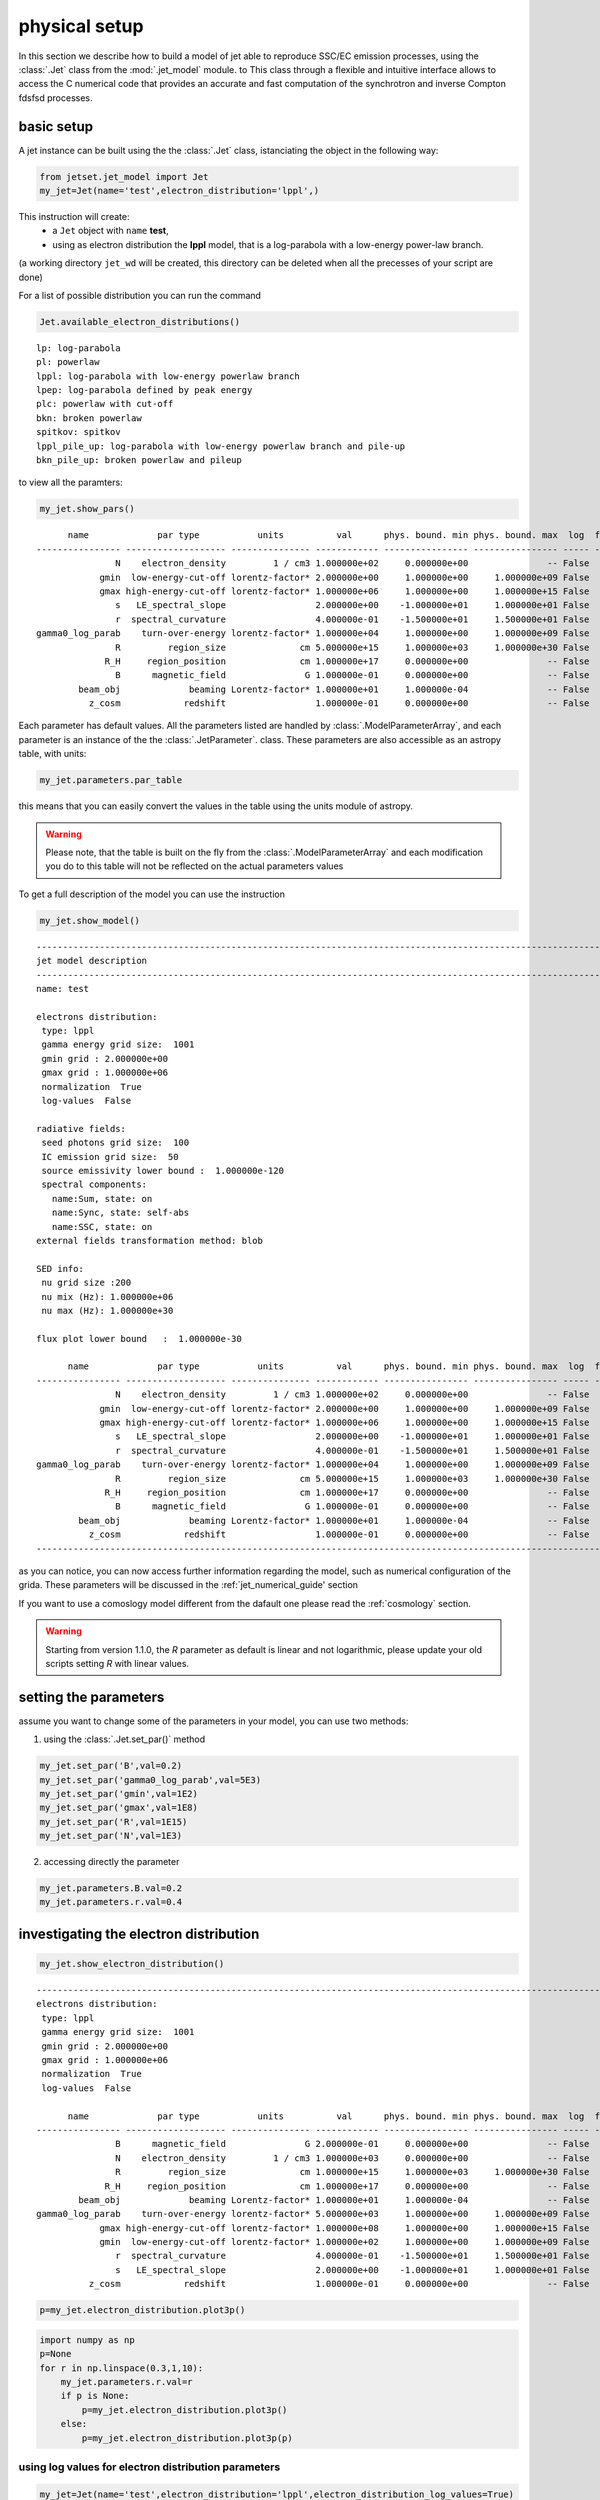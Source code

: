 .. _jet_physical_guide:



physical setup
==============

In this section we describe how  to build a model of jet able to reproduce SSC/EC emission processes, using the :class:`.Jet` class from the :mod:`.jet_model` module. to This class through a flexible and intuitive interface allows to access the C numerical code that provides an accurate and fast computation of the synchrotron and inverse Compton fdsfsd processes.  

basic setup
-----------

A jet instance can be built using the  the :class:`.Jet` class, istanciating the object in the following way:

.. code:: ipython3

    from jetset.jet_model import Jet
    my_jet=Jet(name='test',electron_distribution='lppl',)

This instruction will create:
    * a ``Jet`` object with ``name`` **test**,
    * using as electron distribution the **lppl** model, that is a log-parabola with a low-energy power-law branch.

(a  working directory ``jet_wd`` will be created, this directory can be deleted when all the precesses of your script are done)

For a list of possible distribution you can run the command 

.. code:: ipython3

    Jet.available_electron_distributions()


.. parsed-literal::

    lp: log-parabola
    pl: powerlaw
    lppl: log-parabola with low-energy powerlaw branch
    lpep: log-parabola defined by peak energy
    plc: powerlaw with cut-off
    bkn: broken powerlaw
    spitkov: spitkov
    lppl_pile_up: log-parabola with low-energy powerlaw branch and pile-up
    bkn_pile_up: broken powerlaw and pileup


to view all the paramters:

.. code:: ipython3

    my_jet.show_pars()


.. parsed-literal::

          name             par type           units          val      phys. bound. min phys. bound. max  log  frozen
    ---------------- ------------------- --------------- ------------ ---------------- ---------------- ----- ------
                   N    electron_density         1 / cm3 1.000000e+02     0.000000e+00               -- False  False
                gmin  low-energy-cut-off lorentz-factor* 2.000000e+00     1.000000e+00     1.000000e+09 False  False
                gmax high-energy-cut-off lorentz-factor* 1.000000e+06     1.000000e+00     1.000000e+15 False  False
                   s   LE_spectral_slope                 2.000000e+00    -1.000000e+01     1.000000e+01 False  False
                   r  spectral_curvature                 4.000000e-01    -1.500000e+01     1.500000e+01 False  False
    gamma0_log_parab    turn-over-energy lorentz-factor* 1.000000e+04     1.000000e+00     1.000000e+09 False  False
                   R         region_size              cm 5.000000e+15     1.000000e+03     1.000000e+30 False  False
                 R_H     region_position              cm 1.000000e+17     0.000000e+00               -- False   True
                   B      magnetic_field               G 1.000000e-01     0.000000e+00               -- False  False
            beam_obj             beaming Lorentz-factor* 1.000000e+01     1.000000e-04               -- False  False
              z_cosm            redshift                 1.000000e-01     0.000000e+00               -- False  False


Each parameter has default values. All the parameters listed are handled by :class:`.ModelParameterArray`, and each parameter is an instance of the the :class:`.JetParameter`. class. These parameters are also accessible as an astropy table, with units: 

.. code:: ipython3

    my_jet.parameters.par_table




.. raw:: html

    <i>Table masked=True length=11</i>
    <table id="table47702569616" class="table-striped table-bordered table-condensed">
    <thead><tr><th>name</th><th>par type</th><th>units</th><th>val</th><th>phys. bound. min</th><th>phys. bound. max</th><th>log</th><th>frozen</th></tr></thead>
    <thead><tr><th>str16</th><th>str19</th><th>object</th><th>float64</th><th>float64</th><th>object</th><th>bool</th><th>bool</th></tr></thead>
    <tr><td>N</td><td>electron_density</td><td>1 / cm3</td><td>1.000000e+02</td><td>0.000000e+00</td><td>--</td><td>False</td><td>False</td></tr>
    <tr><td>gmin</td><td>low-energy-cut-off</td><td>lorentz-factor*</td><td>2.000000e+00</td><td>1.000000e+00</td><td>1.000000e+09</td><td>False</td><td>False</td></tr>
    <tr><td>gmax</td><td>high-energy-cut-off</td><td>lorentz-factor*</td><td>1.000000e+06</td><td>1.000000e+00</td><td>1.000000e+15</td><td>False</td><td>False</td></tr>
    <tr><td>s</td><td>LE_spectral_slope</td><td></td><td>2.000000e+00</td><td>-1.000000e+01</td><td>1.000000e+01</td><td>False</td><td>False</td></tr>
    <tr><td>r</td><td>spectral_curvature</td><td></td><td>4.000000e-01</td><td>-1.500000e+01</td><td>1.500000e+01</td><td>False</td><td>False</td></tr>
    <tr><td>gamma0_log_parab</td><td>turn-over-energy</td><td>lorentz-factor*</td><td>1.000000e+04</td><td>1.000000e+00</td><td>1.000000e+09</td><td>False</td><td>False</td></tr>
    <tr><td>R</td><td>region_size</td><td>cm</td><td>5.000000e+15</td><td>1.000000e+03</td><td>1.000000e+30</td><td>False</td><td>False</td></tr>
    <tr><td>R_H</td><td>region_position</td><td>cm</td><td>1.000000e+17</td><td>0.000000e+00</td><td>--</td><td>False</td><td>True</td></tr>
    <tr><td>B</td><td>magnetic_field</td><td>G</td><td>1.000000e-01</td><td>0.000000e+00</td><td>--</td><td>False</td><td>False</td></tr>
    <tr><td>beam_obj</td><td>beaming</td><td>Lorentz-factor*</td><td>1.000000e+01</td><td>1.000000e-04</td><td>--</td><td>False</td><td>False</td></tr>
    <tr><td>z_cosm</td><td>redshift</td><td></td><td>1.000000e-01</td><td>0.000000e+00</td><td>--</td><td>False</td><td>False</td></tr>
    </table>



this means that you can easily convert the values in the table using the units module of astropy. 

.. warning::
    Please note, that the table is built on the fly from the  :class:`.ModelParameterArray` and each modification you do to this table will not be reflected on the actual parameters values

To get a full description of the model you can use the instruction

.. code:: ipython3

    my_jet.show_model()


.. parsed-literal::

    
    -------------------------------------------------------------------------------------------------------------------
    jet model description
    -------------------------------------------------------------------------------------------------------------------
    name: test  
    
    electrons distribution:
     type: lppl  
     gamma energy grid size:  1001
     gmin grid : 2.000000e+00
     gmax grid : 1.000000e+06
     normalization  True
     log-values  False
    
    radiative fields:
     seed photons grid size:  100
     IC emission grid size:  50
     source emissivity lower bound :  1.000000e-120
     spectral components:
       name:Sum, state: on
       name:Sync, state: self-abs
       name:SSC, state: on
    external fields transformation method: blob
    
    SED info:
     nu grid size :200
     nu mix (Hz): 1.000000e+06
     nu max (Hz): 1.000000e+30
    
    flux plot lower bound   :  1.000000e-30
    
          name             par type           units          val      phys. bound. min phys. bound. max  log  frozen
    ---------------- ------------------- --------------- ------------ ---------------- ---------------- ----- ------
                   N    electron_density         1 / cm3 1.000000e+02     0.000000e+00               -- False  False
                gmin  low-energy-cut-off lorentz-factor* 2.000000e+00     1.000000e+00     1.000000e+09 False  False
                gmax high-energy-cut-off lorentz-factor* 1.000000e+06     1.000000e+00     1.000000e+15 False  False
                   s   LE_spectral_slope                 2.000000e+00    -1.000000e+01     1.000000e+01 False  False
                   r  spectral_curvature                 4.000000e-01    -1.500000e+01     1.500000e+01 False  False
    gamma0_log_parab    turn-over-energy lorentz-factor* 1.000000e+04     1.000000e+00     1.000000e+09 False  False
                   R         region_size              cm 5.000000e+15     1.000000e+03     1.000000e+30 False  False
                 R_H     region_position              cm 1.000000e+17     0.000000e+00               -- False   True
                   B      magnetic_field               G 1.000000e-01     0.000000e+00               -- False  False
            beam_obj             beaming Lorentz-factor* 1.000000e+01     1.000000e-04               -- False  False
              z_cosm            redshift                 1.000000e-01     0.000000e+00               -- False  False
    -------------------------------------------------------------------------------------------------------------------


as you can notice, you can now access further information regarding the model, such as numerical configuration of the grida. These parameters will be discussed 
in the :ref:`jet_numerical_guide' section

If you want to use a comoslogy model different from the dafault one please read the :ref:`cosmology` section.

.. warning::
    Starting from version 1.1.0, the `R` parameter as default is linear and not logarithmic, please update your old scripts
    setting `R` with linear values.   
   

setting the parameters
----------------------

assume you want to change some of the parameters in your model, you can use two methods: 

1) using the :class:`.Jet.set_par()` method 

.. code:: ipython3

    my_jet.set_par('B',val=0.2)
    my_jet.set_par('gamma0_log_parab',val=5E3)
    my_jet.set_par('gmin',val=1E2)
    my_jet.set_par('gmax',val=1E8)
    my_jet.set_par('R',val=1E15)
    my_jet.set_par('N',val=1E3)

2) accessing directly the parameter 

.. code:: ipython3

    my_jet.parameters.B.val=0.2
    my_jet.parameters.r.val=0.4

investigating the electron distribution
---------------------------------------

.. code:: ipython3

    my_jet.show_electron_distribution()


.. parsed-literal::

    -------------------------------------------------------------------------------------------------------------------
    electrons distribution:
     type: lppl  
     gamma energy grid size:  1001
     gmin grid : 2.000000e+00
     gmax grid : 1.000000e+06
     normalization  True
     log-values  False
    
          name             par type           units          val      phys. bound. min phys. bound. max  log  frozen
    ---------------- ------------------- --------------- ------------ ---------------- ---------------- ----- ------
                   B      magnetic_field               G 2.000000e-01     0.000000e+00               -- False  False
                   N    electron_density         1 / cm3 1.000000e+03     0.000000e+00               -- False  False
                   R         region_size              cm 1.000000e+15     1.000000e+03     1.000000e+30 False  False
                 R_H     region_position              cm 1.000000e+17     0.000000e+00               -- False   True
            beam_obj             beaming Lorentz-factor* 1.000000e+01     1.000000e-04               -- False  False
    gamma0_log_parab    turn-over-energy lorentz-factor* 5.000000e+03     1.000000e+00     1.000000e+09 False  False
                gmax high-energy-cut-off lorentz-factor* 1.000000e+08     1.000000e+00     1.000000e+15 False  False
                gmin  low-energy-cut-off lorentz-factor* 1.000000e+02     1.000000e+00     1.000000e+09 False  False
                   r  spectral_curvature                 4.000000e-01    -1.500000e+01     1.500000e+01 False  False
                   s   LE_spectral_slope                 2.000000e+00    -1.000000e+01     1.000000e+01 False  False
              z_cosm            redshift                 1.000000e-01     0.000000e+00               -- False  False


.. code:: ipython3

    p=my_jet.electron_distribution.plot3p()



.. image:: Jet_example_phys_SSC_files/Jet_example_phys_SSC_25_0.png


.. code:: ipython3

    import numpy as np
    p=None
    for r in np.linspace(0.3,1,10):
        my_jet.parameters.r.val=r
        if p is None:
            p=my_jet.electron_distribution.plot3p()
        else:
            p=my_jet.electron_distribution.plot3p(p)



.. image:: Jet_example_phys_SSC_files/Jet_example_phys_SSC_26_0.png


using log values for electron distribution parameters
~~~~~~~~~~~~~~~~~~~~~~~~~~~~~~~~~~~~~~~~~~~~~~~~~~~~~

.. code:: ipython3

    my_jet=Jet(name='test',electron_distribution='lppl',electron_distribution_log_values=True)
    my_jet.show_model()


.. parsed-literal::

    
    -------------------------------------------------------------------------------------------------------------------
    jet model description
    -------------------------------------------------------------------------------------------------------------------
    name: test  
    
    electrons distribution:
     type: lppl  
     gamma energy grid size:  1001
     gmin grid : 2.000000e+00
     gmax grid : 1.000000e+06
     normalization  True
     log-values  True
    
    radiative fields:
     seed photons grid size:  100
     IC emission grid size:  50
     source emissivity lower bound :  1.000000e-120
     spectral components:
       name:Sum, state: on
       name:Sync, state: self-abs
       name:SSC, state: on
    external fields transformation method: blob
    
    SED info:
     nu grid size :200
     nu mix (Hz): 1.000000e+06
     nu max (Hz): 1.000000e+30
    
    flux plot lower bound   :  1.000000e-30
    
          name             par type           units          val      phys. bound. min phys. bound. max  log  frozen
    ---------------- ------------------- --------------- ------------ ---------------- ---------------- ----- ------
                   N    electron_density         1 / cm3 1.000000e+02     0.000000e+00               -- False  False
                gmin  low-energy-cut-off lorentz-factor* 3.010300e-01     0.000000e+00     9.000000e+00  True  False
                gmax high-energy-cut-off lorentz-factor* 6.000000e+00     0.000000e+00     1.500000e+01  True  False
                   s   LE_spectral_slope                 2.000000e+00    -1.000000e+01     1.000000e+01 False  False
                   r  spectral_curvature                 4.000000e-01    -1.500000e+01     1.500000e+01 False  False
    gamma0_log_parab    turn-over-energy lorentz-factor* 4.000000e+00     0.000000e+00     9.000000e+00  True  False
                   R         region_size              cm 5.000000e+15     1.000000e+03     1.000000e+30 False  False
                 R_H     region_position              cm 1.000000e+17     0.000000e+00               -- False   True
                   B      magnetic_field               G 1.000000e-01     0.000000e+00               -- False  False
            beam_obj             beaming Lorentz-factor* 1.000000e+01     1.000000e-04               -- False  False
              z_cosm            redshift                 1.000000e-01     0.000000e+00               -- False  False
    -------------------------------------------------------------------------------------------------------------------


evaluate and plot the model
---------------------------

At this point we can evaluate the emission for this jet model using the
instruction

.. code:: ipython3

    my_jet.eval()

.. code:: ipython3

    my_jet.show_pars()


.. parsed-literal::

          name             par type           units          val      phys. bound. min phys. bound. max  log  frozen
    ---------------- ------------------- --------------- ------------ ---------------- ---------------- ----- ------
                   N    electron_density         1 / cm3 1.000000e+02     0.000000e+00               -- False  False
                gmin  low-energy-cut-off lorentz-factor* 3.010300e-01     0.000000e+00     9.000000e+00  True  False
                gmax high-energy-cut-off lorentz-factor* 6.000000e+00     0.000000e+00     1.500000e+01  True  False
                   s   LE_spectral_slope                 2.000000e+00    -1.000000e+01     1.000000e+01 False  False
                   r  spectral_curvature                 4.000000e-01    -1.500000e+01     1.500000e+01 False  False
    gamma0_log_parab    turn-over-energy lorentz-factor* 4.000000e+00     0.000000e+00     9.000000e+00  True  False
                   R         region_size              cm 5.000000e+15     1.000000e+03     1.000000e+30 False  False
                 R_H     region_position              cm 1.000000e+17     0.000000e+00               -- False   True
                   B      magnetic_field               G 1.000000e-01     0.000000e+00               -- False  False
            beam_obj             beaming Lorentz-factor* 1.000000e+01     1.000000e-04               -- False  False
              z_cosm            redshift                 1.000000e-01     0.000000e+00               -- False  False


and plot the corresponding SED:

.. code:: ipython3

    from jetset.plot_sedfit import PlotSED
    my_plot=PlotSED()
    my_jet.plot_model(plot_obj=my_plot)
    my_plot.rescale(y_max=-13,y_min=-17.5,x_min=8)



.. image:: Jet_example_phys_SSC_files/Jet_example_phys_SSC_34_0.png


alternatively, you can call the ``plot_model`` method without passing a
``Plot`` object

.. code:: ipython3

    my_plot=my_jet.plot_model()
    my_plot.rescale(y_max=-13,y_min=-17.5,x_min=8)



.. image:: Jet_example_phys_SSC_files/Jet_example_phys_SSC_36_0.png


If you want to have more points on the IC spectrum you can set the numerical  parameters for radiavite fields(see :ref:`jet_numerical_guide' section for more details):

.. code:: ipython3

    my_jet.set_IC_nu_size(100)

.. code:: ipython3

    my_jet.eval()
    my_plot=my_jet.plot_model()
    my_plot.rescale(y_max=-13,y_min=-17.5,x_min=8)



.. image:: Jet_example_phys_SSC_files/Jet_example_phys_SSC_39_0.png


you can access the same plot, but in the rest frame of the black hole,
or accretion disk, hence plotting the istropic luminosity, by simply
passing the ``frame`` kw to ``src``

.. code:: ipython3

    my_plot=my_jet.plot_model(frame='src')
    my_plot.rescale(y_max=43,y_min=38,x_min=8)



.. image:: Jet_example_phys_SSC_files/Jet_example_phys_SSC_41_0.png


the ``my_plot`` object returned will be built on the fly by the
``plot_model`` method

if you wanto to have interacitve plot:

1) in a jupyter notebook use:

.. code-block:: no

    %matplotlib notebook


2) in jupyter lab:
  .. code-block:: no

    %matplotlib notebook


3) in an ipython terminal

.. code-block:: python
    
    from matplotlib import pylab as plt
    plt.ion()

comparing models on the same plot
---------------------------------

to compare the same model after changing a parameter

.. code:: ipython3

    my_jet=Jet(name='test',electron_distribution='lppl',)
    my_jet.set_par('B',val=0.2)
    my_jet.set_par('gamma0_log_parab',val=5E3)
    my_jet.set_par('gmin',val=1E2)
    my_jet.set_par('gmax',val=1E8)
    my_jet.set_par('R',val=10**14.5)
    my_jet.set_par('N',val=1E3)
    
    my_jet.parameters.gamma0_log_parab.val=1E4
    my_jet.eval()
    my_plot=my_jet.plot_model(label='gamma0_log_parab=1E4',comp='Sum')
    my_jet.set_par('gamma0_log_parab',val=1.0E5)
    my_jet.eval()
    my_plot=my_jet.plot_model(my_plot,label='gamma0_log_parab=1E5',comp='Sum')
    my_plot.rescale(y_max=-13,y_min=-17.5,x_min=8)



.. image:: Jet_example_phys_SSC_files/Jet_example_phys_SSC_46_0.png


saving a plot
-------------

to save the plot

.. code:: ipython3

    my_plot.save('jet1.png')

saving and loading a model
--------------------------

.. warning::
    starting from version 1.1.0 the saved model format has changed, if you have models saved vith version<1.1.0,  
    plase update them the new models by loading the old models with the :meth:`.Jet.load_old_model`  
    and then saving them again.

.. code:: ipython3

    my_jet.save_model('test_model.dat')

.. code:: ipython3

    my_jet_new=Jet.load_model('test_model.dat')


.. parsed-literal::

          name             par type           units          val      phys. bound. min phys. bound. max  log  frozen
    ---------------- ------------------- --------------- ------------ ---------------- ---------------- ----- ------
                   N    electron_density         1 / cm3 1.000000e+03     0.000000e+00               -- False  False
                gmin  low-energy-cut-off lorentz-factor* 1.000000e+02     1.000000e+00     1.000000e+09 False  False
                gmax high-energy-cut-off lorentz-factor* 1.000000e+08     1.000000e+00     1.000000e+15 False  False
                   s   LE_spectral_slope                 2.000000e+00    -1.000000e+01     1.000000e+01 False  False
                   r  spectral_curvature                 4.000000e-01    -1.500000e+01     1.500000e+01 False  False
    gamma0_log_parab    turn-over-energy lorentz-factor* 1.000000e+05     1.000000e+00     1.000000e+09 False  False
                   R         region_size              cm 3.162278e+14     1.000000e+03     1.000000e+30 False  False
                 R_H     region_position              cm 1.000000e+17     0.000000e+00               -- False   True
                   B      magnetic_field               G 2.000000e-01     0.000000e+00               -- False  False
            beam_obj             beaming Lorentz-factor* 1.000000e+01     1.000000e-04               -- False  False
              z_cosm            redshift                 1.000000e-01     0.000000e+00               -- False  False


switching on/off the particle distribution normalization
--------------------------------------------------------

As default the electron distributions are normalized, i.e. are multiplied by a constant ``N_0``, in such a way that :

:math:`\int_{\gamma_{min}}^{\gamma_{max}} n(\gamma) d\gamma =1`, 

it means the the value `N`, refers to the actual density of emitters.
If you want to chance this behavior, you can start looking at the sate of ``Norm_distr`` flag with the following command

.. code:: ipython3

    my_jet.Norm_distr




.. parsed-literal::

    1



and then you can switch off the normalization withe command

.. code:: ipython3

    my_jet.switch_Norm_distr_OFF()

OR

.. code:: ipython3

    my_jet.Norm_distr=0



.. code:: ipython3

    my_jet.switch_Norm_distr_ON()

OR

.. code:: ipython3

    my_jet.Norm_distr=1

setting the particle density from observed Fluxes or Luminosities
-----------------------------------------------------------------

It is possible to set the density of emitting particle starting from some observed luminosity or flux (see the method     :meth:`.Jet.set_N_from_nuFnu`, and  :meth:`.Jet.set_N_from_nuLnu`)

.. code:: ipython3

    my_jet=Jet(name='test',electron_distribution='lppl')

this is the initial value of N

.. code:: ipython3

    my_jet.parameters.N.val




.. parsed-literal::

    100.0



we now want to set the value of ``N`` in order that the observed synchrotron flux at a given frequency matches a desired value. 
For example, assume that we wish to set ``N`` in order that  the synchrotron flux at :math:`10^{15}` Hz is exactly matching the desired value of :math:`10^{-14}` ergs cm-2 s-1. We can accomplish this by using the  method :meth:`.Jet.set_N_from_nuFnu()` as follows: 

.. code:: ipython3

    
    my_jet.set_N_from_nuFnu(nuFnu_obs=1E-14,nu_obs=1E15)

This is the updated value of ``N``, obtained in order to match the given
flux at the given frequency

.. code:: ipython3

    my_jet.get_par_by_name('N').val




.. parsed-literal::

    271.77338679726074



OR

.. code:: ipython3

    my_jet.parameters.N.val




.. parsed-literal::

    271.77338679726074



.. code:: ipython3

    my_jet.parameters.show_pars()


.. parsed-literal::

          name             par type           units          val      phys. bound. min phys. bound. max  log  frozen
    ---------------- ------------------- --------------- ------------ ---------------- ---------------- ----- ------
                   N    electron_density         1 / cm3 2.717734e+02     0.000000e+00               -- False  False
                gmin  low-energy-cut-off lorentz-factor* 2.000000e+00     1.000000e+00     1.000000e+09 False  False
                gmax high-energy-cut-off lorentz-factor* 1.000000e+06     1.000000e+00     1.000000e+15 False  False
                   s   LE_spectral_slope                 2.000000e+00    -1.000000e+01     1.000000e+01 False  False
                   r  spectral_curvature                 4.000000e-01    -1.500000e+01     1.500000e+01 False  False
    gamma0_log_parab    turn-over-energy lorentz-factor* 1.000000e+04     1.000000e+00     1.000000e+09 False  False
                   R         region_size              cm 5.000000e+15     1.000000e+03     1.000000e+30 False  False
                 R_H     region_position              cm 1.000000e+17     0.000000e+00               -- False   True
                   B      magnetic_field               G 1.000000e-01     0.000000e+00               -- False  False
            beam_obj             beaming Lorentz-factor* 1.000000e+01     1.000000e-04               -- False  False
              z_cosm            redshift                 1.000000e-01     0.000000e+00               -- False  False


.. code:: ipython3

    my_jet.eval()
    my_plot=my_jet.plot_model(label='set N from F=1E-14')
    my_plot.rescale(y_max=-13,y_min=-17.5,x_min=8)



.. image:: Jet_example_phys_SSC_files/Jet_example_phys_SSC_77_0.png


as you can see, the synchrotron flux at :math:`10^{15}` Hz is exactly matching the desired value of :math:`10^{-14}` ergs cm-2 s-1.
Alternatively, the value of N  can be obtained using the rest-frame luminosity and  frequency, using the method :meth:`.Jet.set_N_from_nuLnu`

.. code:: ipython3

    my_jet.set_N_from_nuLnu(nuLnu_src=1E43,nu_src=1E15)

where ``L_0`` is the source rest-frame istropic luminosity in erg/s at the rest-frame frequency ``nu_0`` in Hz.



setting the beaming factor and expression
-----------------------------------------

## 

It is possible to set the beaming factor according to the relativistic BulkFactor and viewing angle, this can be done by setting the ``beaming_expr`` kw in the Jet constructor, possible choices are

* `delta` to provide directly the beaming factor (default)
* `bulk_theta` to provide the BulkFactor and the jet  viewing angle 


.. code:: ipython3

    my_jet=Jet(name='test',electron_distribution='lppl',beaming_expr='bulk_theta')

.. code:: ipython3

    my_jet.parameters.show_pars()


.. parsed-literal::

          name             par type           units          val      phys. bound. min phys. bound. max  log  frozen
    ---------------- ------------------- --------------- ------------ ---------------- ---------------- ----- ------
                   N    electron_density         1 / cm3 1.000000e+02     0.000000e+00               -- False  False
                gmin  low-energy-cut-off lorentz-factor* 2.000000e+00     1.000000e+00     1.000000e+09 False  False
                gmax high-energy-cut-off lorentz-factor* 1.000000e+06     1.000000e+00     1.000000e+15 False  False
                   s   LE_spectral_slope                 2.000000e+00    -1.000000e+01     1.000000e+01 False  False
                   r  spectral_curvature                 4.000000e-01    -1.500000e+01     1.500000e+01 False  False
    gamma0_log_parab    turn-over-energy lorentz-factor* 1.000000e+04     1.000000e+00     1.000000e+09 False  False
                   R         region_size              cm 5.000000e+15     1.000000e+03     1.000000e+30 False  False
                 R_H     region_position              cm 1.000000e+17     0.000000e+00               -- False   True
                   B      magnetic_field               G 1.000000e-01     0.000000e+00               -- False  False
               theta   jet-viewing-angle             deg 1.000000e-01     0.000000e+00               -- False  False
          BulkFactor     jet-bulk-factor Lorentz-factor* 1.000000e+01     1.000000e+00               -- False  False
              z_cosm            redshift                 1.000000e-01     0.000000e+00               -- False  False


the actual value of the beaming factor can be obtained using the :meth:`.Jet.get_beaming`

.. code:: ipython3

    my_jet.get_beaming()




.. parsed-literal::

    19.943844732554165



We can change the value of ``theta`` and get the updated value of the beaming factor

.. code:: ipython3

    my_jet.set_par('theta',val=10.)

.. code:: ipython3

    my_jet.get_beaming()




.. parsed-literal::

    4.968041140891955



of course setting ``beaming_expr=delta`` we get the same beaming
expression as in the default case

.. code:: ipython3

    my_jet=Jet(name='test',electron_distribution='lppl',beaming_expr='delta')

.. code:: ipython3

    my_jet.parameters.show_pars()


.. parsed-literal::

          name             par type           units          val      phys. bound. min phys. bound. max  log  frozen
    ---------------- ------------------- --------------- ------------ ---------------- ---------------- ----- ------
                   N    electron_density         1 / cm3 1.000000e+02     0.000000e+00               -- False  False
                gmin  low-energy-cut-off lorentz-factor* 2.000000e+00     1.000000e+00     1.000000e+09 False  False
                gmax high-energy-cut-off lorentz-factor* 1.000000e+06     1.000000e+00     1.000000e+15 False  False
                   s   LE_spectral_slope                 2.000000e+00    -1.000000e+01     1.000000e+01 False  False
                   r  spectral_curvature                 4.000000e-01    -1.500000e+01     1.500000e+01 False  False
    gamma0_log_parab    turn-over-energy lorentz-factor* 1.000000e+04     1.000000e+00     1.000000e+09 False  False
                   R         region_size              cm 5.000000e+15     1.000000e+03     1.000000e+30 False  False
                 R_H     region_position              cm 1.000000e+17     0.000000e+00               -- False   True
                   B      magnetic_field               G 1.000000e-01     0.000000e+00               -- False  False
            beam_obj             beaming Lorentz-factor* 1.000000e+01     1.000000e-04               -- False  False
              z_cosm            redshift                 1.000000e-01     0.000000e+00               -- False  False


accessing individual spectral components
----------------------------------------

It is possible to access specific spectral components of our model

.. code:: ipython3

    my_jet=Jet(name='test',electron_distribution='lppl',beaming_expr='bulk_theta')
    my_jet.eval()

We can obtain this information anytime using the :meth:`.Jet.list_spectral_components` method

.. code:: ipython3

    
    my_jet.list_spectral_components()


.. parsed-literal::

    Sum
    Sync
    SSC


the on-screen message is telling us which components have been
evaluated.

and we cann access a specific component using the :meth:`.Jet.get_spectral_component_by_name` method

.. code:: ipython3

    Sync=my_jet.get_spectral_component_by_name('Sync')

OR

.. code:: ipython3

    Sync=my_jet.spectral_components.Sync

and from the ``SED`` object we can extract both the nu and nuFnu array

.. code:: ipython3

    nu_sync=Sync.SED.nu
    nuFnu_sync=Sync.SED.nuFnu

.. code:: ipython3

    print (nuFnu_sync[::10])


.. parsed-literal::

    [1.00000000e-120 1.00000000e-120 1.08448642e-022 1.71738565e-018
     4.07807919e-016 1.63686337e-015 6.48484725e-015 2.46700674e-014
     7.28812086e-014 1.24298363e-013 1.12162549e-013 1.42017250e-014
     4.14261886e-028 1.00000000e-120 1.00000000e-120 1.00000000e-120
     1.00000000e-120 1.00000000e-120 1.00000000e-120 1.00000000e-120] erg / (cm2 s)


or for the ``src`` rest frame (isotropic luminosity)

.. code:: ipython3

    nu_sync_src=Sync.SED.nu_src
    nuLnu_sync_src=Sync.SED.nuLnu_src

.. code:: ipython3

    print (nuLnu_sync_src[::10])


.. parsed-literal::

    [2.70118406e-65 2.70118406e-65 2.92939742e+33 4.63897473e+37
     1.10156425e+40 4.42146923e+40 1.75167660e+41 6.66383927e+41
     1.96865559e+42 3.35752756e+42 3.02971688e+42 3.83614730e+41
     1.11899760e+28 2.70118406e-65 2.70118406e-65 2.70118406e-65
     2.70118406e-65 2.70118406e-65 2.70118406e-65 2.70118406e-65] erg / s


Moreover, you can access the corresponding astropy table

.. code:: ipython3

    my_jet.spectral_components.build_table(restframe='obs')
    t_obs=my_jet.spectral_components.table

.. code:: ipython3

    t_obs[::10]




.. raw:: html

    <i>Table length=20</i>
    <table id="table103569354896" class="table-striped table-bordered table-condensed">
    <thead><tr><th>nu</th><th>Sum</th><th>Sync</th><th>SSC</th></tr></thead>
    <thead><tr><th>Hz</th><th>erg / (cm2 s)</th><th>erg / (cm2 s)</th><th>erg / (cm2 s)</th></tr></thead>
    <thead><tr><th>float64</th><th>float64</th><th>float64</th><th>float64</th></tr></thead>
    <tr><td>1000000.0</td><td>1e-120</td><td>1e-120</td><td>1e-120</td></tr>
    <tr><td>15848931.924611142</td><td>1e-120</td><td>1e-120</td><td>1e-120</td></tr>
    <tr><td>251188643.1509582</td><td>1.0844864302391386e-22</td><td>1.0844864159585182e-22</td><td>1.4280620238888498e-30</td></tr>
    <tr><td>3981071705.5349693</td><td>1.7173856696253947e-18</td><td>1.7173856494785146e-18</td><td>2.0146879965841637e-26</td></tr>
    <tr><td>63095734448.019424</td><td>4.078079552134786e-16</td><td>4.0780791901432327e-16</td><td>3.6199155354751893e-23</td></tr>
    <tr><td>1000000000000.0</td><td>1.6368645001464381e-15</td><td>1.6368633684904028e-15</td><td>1.1316560354507247e-21</td></tr>
    <tr><td>15848931924611.11</td><td>6.484856227306914e-15</td><td>6.484847252386628e-15</td><td>8.974920286013819e-21</td></tr>
    <tr><td>251188643150958.22</td><td>2.467012104235855e-14</td><td>2.4670067379508708e-14</td><td>5.366284984149398e-20</td></tr>
    <tr><td>3981071705534969.5</td><td>7.288148974605722e-14</td><td>7.288120857008097e-14</td><td>2.8117597624218914e-19</td></tr>
    <tr><td>6.309573444801943e+16</td><td>1.2429968684418058e-13</td><td>1.2429836269824645e-13</td><td>1.324145934137875e-18</td></tr>
    <tr><td>1e+18</td><td>1.1216821849060403e-13</td><td>1.1216254873133542e-13</td><td>5.669759268605211e-18</td></tr>
    <tr><td>1.5848931924611109e+19</td><td>1.422429794065211e-14</td><td>1.420172495040777e-14</td><td>2.2572990244339145e-17</td></tr>
    <tr><td>2.5118864315095718e+20</td><td>8.198273815038918e-17</td><td>4.142618855201174e-28</td><td>8.198273814997492e-17</td></tr>
    <tr><td>3.9810717055349854e+21</td><td>2.6806229698492253e-16</td><td>1e-120</td><td>2.6806229698492253e-16</td></tr>
    <tr><td>6.309573444801943e+22</td><td>7.79329160185085e-16</td><td>1e-120</td><td>7.79329160185085e-16</td></tr>
    <tr><td>1e+24</td><td>1.876892626829062e-15</td><td>1e-120</td><td>1.876892626829062e-15</td></tr>
    <tr><td>1.584893192461111e+25</td><td>2.722149689253548e-15</td><td>1e-120</td><td>2.722149689253548e-15</td></tr>
    <tr><td>2.511886431509572e+26</td><td>9.2717312629558e-16</td><td>1e-120</td><td>9.2717312629558e-16</td></tr>
    <tr><td>3.9810717055349856e+27</td><td>1e-120</td><td>1e-120</td><td>1e-120</td></tr>
    <tr><td>6.309573444801943e+28</td><td>1e-120</td><td>1e-120</td><td>1e-120</td></tr>
    </table>



and also in the ``src`` restframe

.. code:: ipython3

    my_jet.spectral_components.build_table(restframe='src')
    t_src=my_jet.spectral_components.table

.. code:: ipython3

    t_src[::10]




.. raw:: html

    <i>Table length=20</i>
    <table id="table103569357904" class="table-striped table-bordered table-condensed">
    <thead><tr><th>nu</th><th>Sum</th><th>Sync</th><th>SSC</th></tr></thead>
    <thead><tr><th>Hz</th><th>erg / s</th><th>erg / s</th><th>erg / s</th></tr></thead>
    <thead><tr><th>float64</th><th>float64</th><th>float64</th><th>float64</th></tr></thead>
    <tr><td>1100000.0</td><td>2.7011840560827467e-65</td><td>2.7011840560827467e-65</td><td>2.7011840560827467e-65</td></tr>
    <tr><td>17433825.11707226</td><td>2.7011840560827467e-65</td><td>2.7011840560827467e-65</td><td>2.7011840560827467e-65</td></tr>
    <tr><td>276307507.4660541</td><td>2.929397454400055e+33</td><td>2.929397415825471e+33</td><td>3.8574583700258197e+25</td></tr>
    <tr><td>4379178876.088467</td><td>4.638974788937108e+37</td><td>4.638974734516677e+37</td><td>5.442043094354434e+29</td></tr>
    <tr><td>69405307892.82137</td><td>1.1015643465663552e+40</td><td>1.101564248785774e+40</td><td>9.77805812879182e+32</td></tr>
    <tr><td>1100000000000.0</td><td>4.421472289763414e+40</td><td>4.421469232952174e+40</td><td>3.056811239929309e+34</td></tr>
    <tr><td>17433825117072.223</td><td>1.751679024719035e+41</td><td>1.7516766004278765e+41</td><td>2.424291158119413e+35</td></tr>
    <tr><td>276307507466054.06</td><td>6.663853762125038e+41</td><td>6.663839266801599e+41</td><td>1.449532343958061e+36</td></tr>
    <tr><td>4379178876088467.0</td><td>1.9686631808560795e+42</td><td>1.9686555857754397e+42</td><td>7.595080639789025e+36</td></tr>
    <tr><td>6.9405307892821384e+16</td><td>3.3575633227957894e+42</td><td>3.3575275551769376e+42</td><td>3.5767618852200225e+37</td></tr>
    <tr><td>1.1000000000000001e+18</td><td>3.029870033860255e+42</td><td>3.0297168832268734e+42</td><td>1.5315063338183771e+38</td></tr>
    <tr><td>1.743382511707222e+19</td><td>3.842244680626013e+41</td><td>3.836147300491401e+41</td><td>6.0973801346120284e+38</td></tr>
    <tr><td>2.7630750746605293e+20</td><td>2.2145046516583798e+39</td><td>1.118997600209717e+28</td><td>2.21450465164719e+39</td></tr>
    <tr><td>4.3791788760884844e+21</td><td>7.240856026525909e+39</td><td>2.7011840560827467e-65</td><td>7.240856026525909e+39</td></tr>
    <tr><td>6.940530789282138e+22</td><td>2.1051115019323087e+40</td><td>2.7011840560827467e-65</td><td>2.1051115019323087e+40</td></tr>
    <tr><td>1.1e+24</td><td>5.069832438569926e+40</td><td>2.7011840560827467e-65</td><td>5.069832438569926e+40</td></tr>
    <tr><td>1.7433825117072222e+25</td><td>7.353027338882288e+40</td><td>2.7011840560827467e-65</td><td>7.353027338882288e+40</td></tr>
    <tr><td>2.7630750746605295e+26</td><td>2.5044652659780157e+40</td><td>2.7011840560827467e-65</td><td>2.5044652659780157e+40</td></tr>
    <tr><td>4.379178876088485e+27</td><td>2.7011840560827467e-65</td><td>2.7011840560827467e-65</td><td>2.7011840560827467e-65</td></tr>
    <tr><td>6.940530789282138e+28</td><td>2.7011840560827467e-65</td><td>2.7011840560827467e-65</td><td>2.7011840560827467e-65</td></tr>
    </table>



Of cousrse, since these colums have units, you can easily convert the
units of the Synchrotron luminostity form erg/s to GeV/s

.. code:: ipython3

    t_src['Sync'][::10].to('GeV/s')




.. math::

    [1.6859465 \times 10^{-62},~1.6859465 \times 10^{-62},~1.8283861 \times 10^{36},~2.8954203 \times 10^{40},~6.8754233 \times 10^{42},~2.759664 \times 10^{43},~1.0933105 \times 10^{44},~4.1592413 \times 10^{44},~1.2287382 \times 10^{45},~2.0956039 \times 10^{45},~1.8910005 \times 10^{45},~2.3943348 \times 10^{44},~6.9842337 \times 10^{30},~1.6859465 \times 10^{-62},~1.6859465 \times 10^{-62},~1.6859465 \times 10^{-62},~1.6859465 \times 10^{-62},~1.6859465 \times 10^{-62},~1.6859465 \times 10^{-62},~1.6859465 \times 10^{-62}] \; \mathrm{\frac{GeV}{s}}



the table can be easily saved as an ascii file

.. code:: ipython3

    t_src.write('test_SED.txt',format='ascii.ecsv',overwrite='True')

or in fits format

.. code:: ipython3

    t_src.write('test_SED.fits',format='fits',overwrite='True')


.. parsed-literal::

    WARNING: VerifyWarning: Keyword name 'restframe' is greater than 8 characters or contains characters not allowed by the FITS standard; a HIERARCH card will be created. [astropy.io.fits.card]


Energetic report
----------------

It is possible to get an energetic report of the jet model (updated each
time that you eval the model). This report gives energy densities
(``U_``) (both in the blob end disk restframe), the luminosities of the
emitted components in the blob resftrame (``L_``), and the luminosity
carried by the jet (``jet_L``) for the radiative components, the
electrons, the magnetic fields, and for the cold protons in the jet.

.. code:: ipython3

    my_jet.energetic_report()


.. parsed-literal::

    -----------------------------------------------------------------------------------------
    jet eneregetic report:
         name                   type               units       val     
    -------------- ----------------------------- --------- ------------
               U_e Energy dens. blob rest. frame erg / cm3 1.740434e-03
          U_p_cold Energy dens. blob rest. frame erg / cm3 7.516095e+03
               U_B Energy dens. blob rest. frame erg / cm3 3.978874e-04
               U_p Energy dens. blob rest. frame erg / cm3 0.000000e+00
        U_p_target Energy dens. blob rest. frame erg / cm3 0.000000e+00
           U_Synch Energy dens. blob rest. frame erg / cm3 5.506770e-05
       U_Synch_DRF Energy dens. disk rest. frame erg / cm3 8.712292e+00
            U_Disk Energy dens. blob rest. frame erg / cm3 0.000000e+00
             U_BLR Energy dens. blob rest. frame erg / cm3 0.000000e+00
              U_DT Energy dens. blob rest. frame erg / cm3 0.000000e+00
             U_CMB Energy dens. blob rest. frame erg / cm3 0.000000e+00
        U_Disk_DRF Energy dens. disk rest. frame erg / cm3 0.000000e+00
         U_BLR_DRF Energy dens. disk rest. frame erg / cm3 0.000000e+00
          U_DT_DRF Energy dens. disk rest. frame erg / cm3 0.000000e+00
         U_CMB_DRF Energy dens. disk rest. frame erg / cm3 0.000000e+00
         L_Sync_rf         Lum. blob rest. frme.   erg / s 1.728764e+38
          L_SSC_rf         Lum. blob rest. frme.   erg / s 3.828879e+36
      L_EC_Disk_rf         Lum. blob rest. frme.   erg / s 0.000000e+00
       L_EC_BLR_rf         Lum. blob rest. frme.   erg / s 0.000000e+00
        L_EC_DT_rf         Lum. blob rest. frme.   erg / s 0.000000e+00
       L_EC_CMB_rf         Lum. blob rest. frme.   erg / s 0.000000e+00
     L_pp_gamma_rf         Lum. blob rest. frme.   erg / s 0.000000e+00
        jet_L_Sync                      jet Lum.   erg / s 4.321911e+39
         jet_L_SSC                      jet Lum.   erg / s 9.572198e+37
     jet_L_EC_Disk                      jet Lum.   erg / s 0.000000e+00
      jet_L_EC_BLR                      jet Lum.   erg / s 0.000000e+00
       jet_L_EC_DT                      jet Lum.   erg / s 0.000000e+00
      jet_L_EC_CMB                      jet Lum.   erg / s 0.000000e+00
    jet_L_pp_gamma                      jet Lum.   erg / s 0.000000e+00
         jet_L_rad                      jet Lum.   erg / s 4.417633e+39
         jet_L_kin                      jet Lum.   erg / s 1.769714e+48
         jet_L_tot                      jet Lum.   erg / s 1.769714e+48
           jet_L_e                      jet Lum.   erg / s 4.097965e+41
           jet_L_B                      jet Lum.   erg / s 9.368514e+40
      jet_L_p_cold                      jet Lum.   erg / s 1.769713e+48
           jet_L_p                      jet Lum.   erg / s 0.000000e+00
    -----------------------------------------------------------------------------------------


If you want to evaluate the energetic report in non verbose mode:

.. code:: ipython3

    my_jet.energetic_report(verbose=False)

.. code:: ipython3

    my_jet.energetic_dict




.. parsed-literal::

    {'U_e': 0.0017404342430246782,
     'U_p_cold': 7516.095405557228,
     'U_B': 0.00039788735772973844,
     'U_p': 0.0,
     'U_p_target': 2.1710845093e-314,
     'U_Synch': 5.506769532122052e-05,
     'U_Synch_DRF': 8.712292317747346,
     'U_Disk': 0.0,
     'U_BLR': 0.0,
     'U_DT': 0.0,
     'U_CMB': 0.0,
     'U_Disk_DRF': 0.0,
     'U_BLR_DRF': 0.0,
     'U_DT_DRF': 0.0,
     'U_CMB_DRF': 0.0,
     'L_Sync_rf': 1.728764352592126e+38,
     'L_SSC_rf': 3.82887909757934e+36,
     'L_EC_Disk_rf': 0.0,
     'L_EC_BLR_rf': 0.0,
     'L_EC_DT_rf': 0.0,
     'L_EC_CMB_rf': 0.0,
     'L_pp_gamma_rf': 0.0,
     'jet_L_Sync': 4.3219108814803147e+39,
     'jet_L_SSC': 9.572197743948349e+37,
     'jet_L_EC_Disk': 0.0,
     'jet_L_EC_BLR': 0.0,
     'jet_L_EC_DT': 0.0,
     'jet_L_EC_CMB': 0.0,
     'jet_L_pp_gamma': 0.0,
     'jet_L_rad': 4.417632858919798e+39,
     'jet_L_kin': 1.7697136148216973e+48,
     'jet_L_tot': 1.76971361923933e+48,
     'jet_L_e': 4.097964612089291e+41,
     'jet_L_B': 9.368514312500004e+40,
     'jet_L_p_cold': 1.769713111340093e+48,
     'jet_L_p': 0.0}



.. code:: ipython3

    my_jet.energetic_report_table




.. raw:: html

    <i>Table masked=True length=36</i>
    <table id="table103569323024" class="table-striped table-bordered table-condensed">
    <thead><tr><th>name</th><th>type</th><th>units</th><th>val</th></tr></thead>
    <thead><tr><th>str14</th><th>str29</th><th>object</th><th>float64</th></tr></thead>
    <tr><td>U_e</td><td>Energy dens. blob rest. frame</td><td>erg / cm3</td><td>1.740434e-03</td></tr>
    <tr><td>U_p_cold</td><td>Energy dens. blob rest. frame</td><td>erg / cm3</td><td>7.516095e+03</td></tr>
    <tr><td>U_B</td><td>Energy dens. blob rest. frame</td><td>erg / cm3</td><td>3.978874e-04</td></tr>
    <tr><td>U_p</td><td>Energy dens. blob rest. frame</td><td>erg / cm3</td><td>0.000000e+00</td></tr>
    <tr><td>U_p_target</td><td>Energy dens. blob rest. frame</td><td>erg / cm3</td><td>2.171085e-314</td></tr>
    <tr><td>U_Synch</td><td>Energy dens. blob rest. frame</td><td>erg / cm3</td><td>5.506770e-05</td></tr>
    <tr><td>U_Synch_DRF</td><td>Energy dens. disk rest. frame</td><td>erg / cm3</td><td>8.712292e+00</td></tr>
    <tr><td>U_Disk</td><td>Energy dens. blob rest. frame</td><td>erg / cm3</td><td>0.000000e+00</td></tr>
    <tr><td>U_BLR</td><td>Energy dens. blob rest. frame</td><td>erg / cm3</td><td>0.000000e+00</td></tr>
    <tr><td>U_DT</td><td>Energy dens. blob rest. frame</td><td>erg / cm3</td><td>0.000000e+00</td></tr>
    <tr><td>...</td><td>...</td><td>...</td><td>...</td></tr>
    <tr><td>jet_L_EC_DT</td><td>jet Lum.</td><td>erg / s</td><td>0.000000e+00</td></tr>
    <tr><td>jet_L_EC_CMB</td><td>jet Lum.</td><td>erg / s</td><td>0.000000e+00</td></tr>
    <tr><td>jet_L_pp_gamma</td><td>jet Lum.</td><td>erg / s</td><td>0.000000e+00</td></tr>
    <tr><td>jet_L_rad</td><td>jet Lum.</td><td>erg / s</td><td>4.417633e+39</td></tr>
    <tr><td>jet_L_kin</td><td>jet Lum.</td><td>erg / s</td><td>1.769714e+48</td></tr>
    <tr><td>jet_L_tot</td><td>jet Lum.</td><td>erg / s</td><td>1.769714e+48</td></tr>
    <tr><td>jet_L_e</td><td>jet Lum.</td><td>erg / s</td><td>4.097965e+41</td></tr>
    <tr><td>jet_L_B</td><td>jet Lum.</td><td>erg / s</td><td>9.368514e+40</td></tr>
    <tr><td>jet_L_p_cold</td><td>jet Lum.</td><td>erg / s</td><td>1.769713e+48</td></tr>
    <tr><td>jet_L_p</td><td>jet Lum.</td><td>erg / s</td><td>0.000000e+00</td></tr>
    </table>



